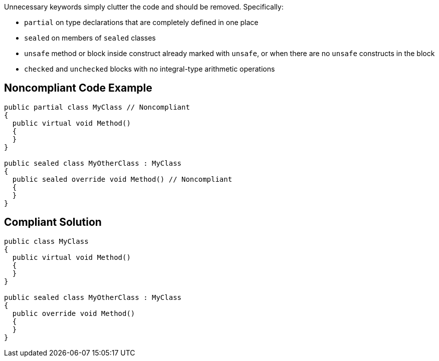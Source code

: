 Unnecessary keywords simply clutter the code and should be removed. Specifically:

* ``partial`` on type declarations that are completely defined in one place
* ``sealed`` on members of ``sealed`` classes
* ``unsafe`` method or block inside construct already marked with ``unsafe``, or when there are no ``unsafe`` constructs in the block
* ``checked`` and ``unchecked`` blocks with no integral-type arithmetic operations 

== Noncompliant Code Example

----
public partial class MyClass // Noncompliant
{
  public virtual void Method()
  {
  }
}

public sealed class MyOtherClass : MyClass
{
  public sealed override void Method() // Noncompliant
  {
  }
}
----

== Compliant Solution

----
public class MyClass
{
  public virtual void Method()
  {
  }
}

public sealed class MyOtherClass : MyClass
{
  public override void Method()
  {
  }
}
----
